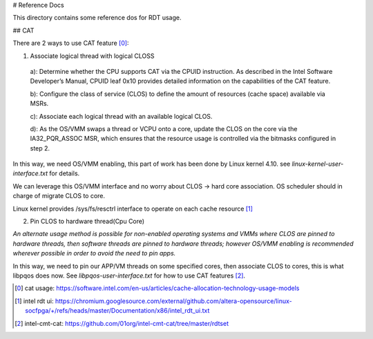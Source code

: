 # Reference Docs

This directory contains some reference dos for RDT usage.

## CAT

There are 2 ways to use CAT feature [0]_:

1. Associate logical thread with logical CLOSS

  a): Determine whether the CPU supports CAT via the CPUID instruction. As described in the Intel Software Developer’s Manual, CPUID leaf 0x10 provides detailed information on the capabilities of the CAT feature.

  b): Configure the class of service (CLOS) to define the amount of resources (cache space) available via MSRs.

  c): Associate each logical thread with an available logical CLOS.

  d): As the OS/VMM swaps a thread or VCPU onto a core, update the CLOS on the core via the IA32_PQR_ASSOC MSR, which ensures that the resource usage is controlled via the bitmasks configured in step 2.

In this way, we need OS/VMM enabling, this part of work has been done by Linux kernel 4.10. see `linux-kernel-user-interface.txt` for details.

We can leverage this OS/VMM interface and no worry about CLOS -> hard core association. OS scheduler should in charge of migrate CLOS to core.

Linux kernel provides /sys/fs/resctrl interface to operate on each cache resource [1]_


2. Pin CLOS to hardware thread(Cpu Core)

`An alternate usage method is possible for non-enabled operating systems and VMMs where CLOS are pinned to hardware threads, then software threads are pinned to hardware threads; however OS/VMM enabling is recommended wherever possible in order to avoid the need to pin apps.`

In this way, we need to pin our APP/VM threads on some specified cores, then associate CLOS to cores, this is what libpqos does now.
See `libpqos-user-interface.txt` for how to use CAT features [2]_.

.. [0] cat usage: https://software.intel.com/en-us/articles/cache-allocation-technology-usage-models
.. [1] intel rdt ui: https://chromium.googlesource.com/external/github.com/altera-opensource/linux-socfpga/+/refs/heads/master/Documentation/x86/intel_rdt_ui.txt
.. [2] intel-cmt-cat: https://github.com/01org/intel-cmt-cat/tree/master/rdtset
